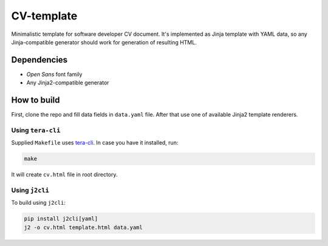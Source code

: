 ===========
CV-template
===========

Minimalistic template for software developer CV document. It's implemented as
Jinja template with YAML data, so any Jinja-compatible generator should work
for generation of resulting HTML.

.. image:: images/screenshot.png

Dependencies
============
* *Open Sans* font family
* Any Jinja2-compatible generator

How to build
============

First, clone the repo and fill data fields in ``data.yaml`` file. After that
use one of available Jinja2 template renderers.

Using ``tera-cli``
------------------

Supplied ``Makefile`` uses `tera-cli <https://github.com/chevdor/tera-cli>`_.
In case you have it installed, run:

.. code:: sh

  make

It will create ``cv.html`` file in root directory.

Using ``j2cli``
---------------

To build using ``j2cli``:

.. code:: sh

  pip install j2cli[yaml]
  j2 -o cv.html template.html data.yaml
